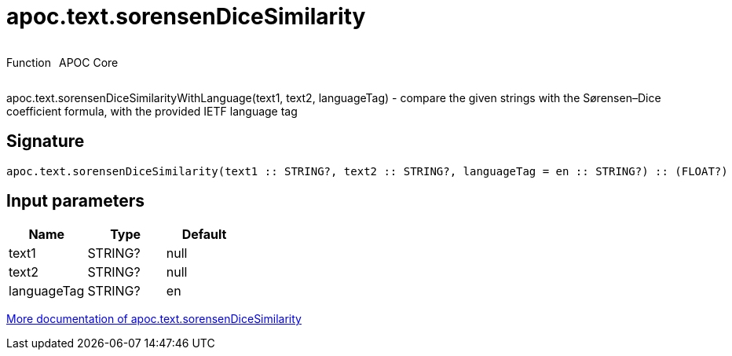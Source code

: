 ////
This file is generated by DocsTest, so don't change it!
////

= apoc.text.sorensenDiceSimilarity
:description: This section contains reference documentation for the apoc.text.sorensenDiceSimilarity function.



++++
<div style='display:flex'>
<div class='paragraph type function'><p>Function</p></div>
<div class='paragraph release core' style='margin-left:10px;'><p>APOC Core</p></div>
</div>
++++

apoc.text.sorensenDiceSimilarityWithLanguage(text1, text2, languageTag) - compare the given strings with the Sørensen–Dice coefficient formula, with the provided IETF language tag

== Signature

[source]
----
apoc.text.sorensenDiceSimilarity(text1 :: STRING?, text2 :: STRING?, languageTag = en :: STRING?) :: (FLOAT?)
----

== Input parameters
[.procedures, opts=header]
|===
| Name | Type | Default 
|text1|STRING?|null
|text2|STRING?|null
|languageTag|STRING?|en
|===

xref::misc/text-functions.adoc[More documentation of apoc.text.sorensenDiceSimilarity,role=more information]

